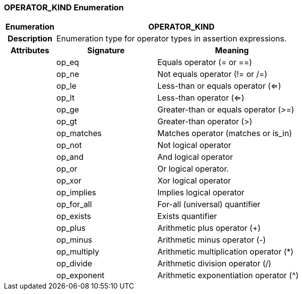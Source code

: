 === OPERATOR_KIND Enumeration

[cols="^1,2,3"]
|===
h|*Enumeration*
2+^h|*OPERATOR_KIND*

h|*Description*
2+a|Enumeration type for operator types in assertion expressions.

h|*Attributes*
^h|*Signature*
^h|*Meaning*

h|
|op_eq
a|Equals operator (= or ==)

h|
|op_ne
a|Not equals operator (!= or /=)

h|
|op_le
a|Less-than or equals operator (<=)

h|
|op_lt
a|Less-than operator (<=)

h|
|op_ge
a|Greater-than or equals operator (>=)

h|
|op_gt
a|Greater-than operator (>)

h|
|op_matches
a|Matches operator (matches or is_in)

h|
|op_not
a|Not logical operator

h|
|op_and
a|And logical operator

h|
|op_or
a|Or logical operator.

h|
|op_xor
a|Xor logical operator

h|
|op_implies
a|Implies logical operator

h|
|op_for_all
a|For-all (universal) quantifier

h|
|op_exists
a|Exists quantifier

h|
|op_plus
a|Arithmetic plus operator (+)

h|
|op_minus
a|Arithmetic minus operator (-)

h|
|op_multiply
a|Arithmetic multiplication operator (*)

h|
|op_divide
a|Arithmetic division operator (/)

h|
|op_exponent
a|Arithmetic exponentiation operator (^)
|===
